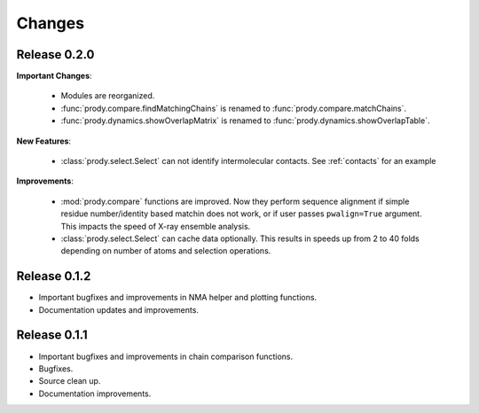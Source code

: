 *******************************************************************************
Changes
*******************************************************************************

Release 0.2.0
===============================================================================

**Important Changes**:


  * Modules are reorganized.
  * :func:`prody.compare.findMatchingChains` is renamed to 
    :func:`prody.compare.matchChains`.
  * :func:`prody.dynamics.showOverlapMatrix` is renamed to 
    :func:`prody.dynamics.showOverlapTable`.

**New Features**:

  * :class:`prody.select.Select` can not identify intermolecular contacts. See
    :ref:`contacts` for an example

**Improvements**:

  * :mod:`prody.compare` functions are improved. Now they perform sequence
    alignment if simple residue number/identity based matchin does not work,
    or if user passes ``pwalign=True`` argument. This impacts the speed 
    of X-ray ensemble analysis.
  * :class:`prody.select.Select` can cache data optionally. This results
    in speeds up from 2 to 40 folds depending on number of atoms and selection
    operations.

Release 0.1.2
===============================================================================

* Important bugfixes and improvements in NMA helper and plotting functions.
* Documentation updates and improvements.


Release 0.1.1
===============================================================================

* Important bugfixes and improvements in chain comparison functions.
* Bugfixes.
* Source clean up.
* Documentation improvements.
